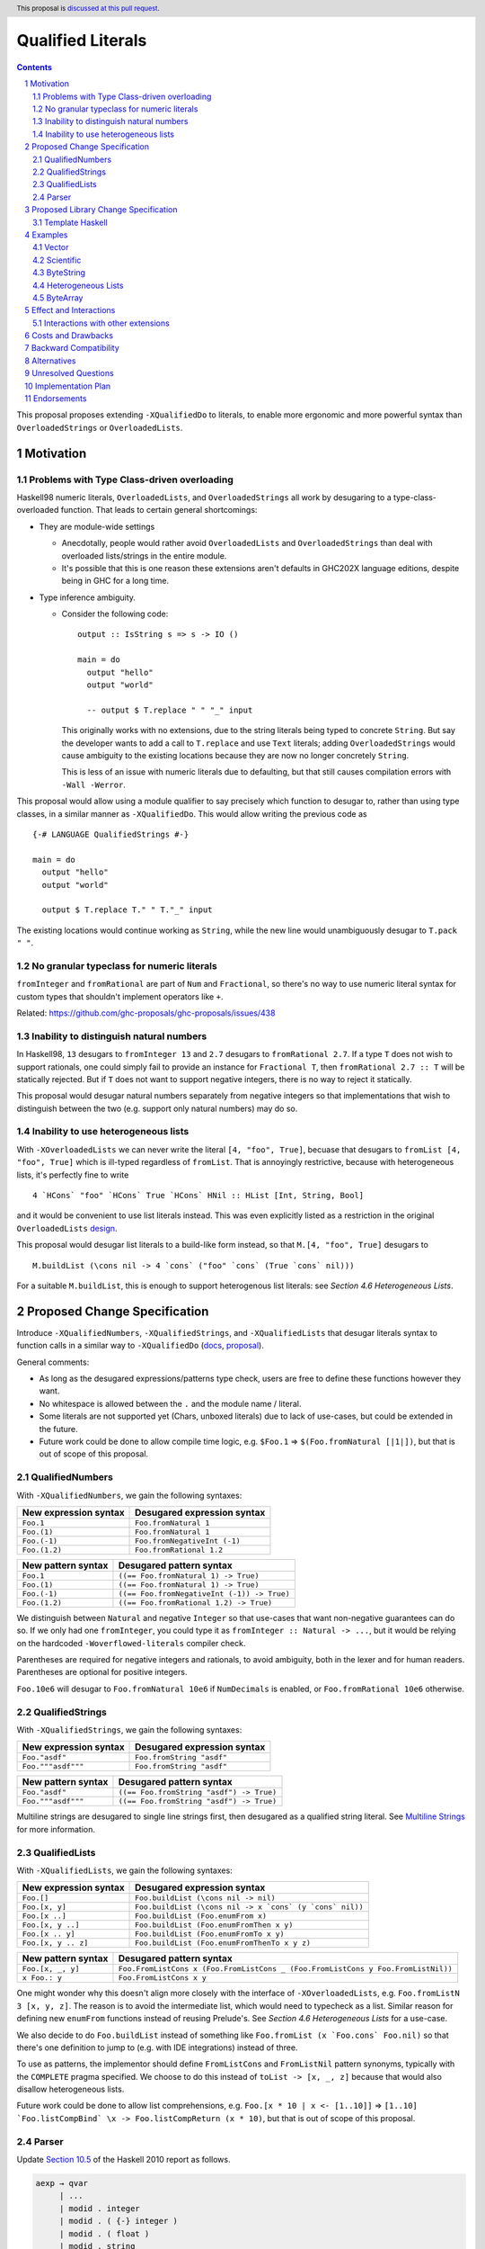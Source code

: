 Qualified Literals
==================

.. author:: Brandon Chinn
.. date-accepted:: Leave blank. This will be filled in when the proposal is accepted.
.. ticket-url:: Leave blank. This will eventually be filled with the
                ticket URL which will track the progress of the
                implementation of the feature.
.. implemented:: Leave blank. This will be filled in with the first GHC version which
                 implements the described feature.
.. highlight:: haskell
.. header:: This proposal is `discussed at this pull request <https://github.com/ghc-proposals/ghc-proposals/pull/698>`_.
.. sectnum::
.. contents::

This proposal proposes extending ``-XQualifiedDo`` to literals, to enable more ergonomic and more powerful syntax than ``OverloadedStrings`` or ``OverloadedLists``.

Motivation
----------

Problems with Type Class-driven overloading
~~~~~~~~~~~~~~~~~~~~~~~~~~~~~~~~~~~~~~~~~~~

Haskell98 numeric literals, ``OverloadedLists``, and ``OverloadedStrings`` all work by desugaring to a type-class-overloaded function. That leads to certain general shortcomings:

* They are module-wide settings

  * Anecdotally, people would rather avoid ``OverloadedLists`` and ``OverloadedStrings`` than deal with overloaded lists/strings in the entire module.

  * It's possible that this is one reason these extensions aren't defaults in GHC202X language editions, despite being in GHC for a long time.

* Type inference ambiguity.

  * Consider the following code:

    ::

      output :: IsString s => s -> IO ()

      main = do
        output "hello"
        output "world"

        -- output $ T.replace " " "_" input

    This originally works with no extensions, due to the string literals being typed to concrete ``String``. But say the developer wants to add a call to ``T.replace`` and use ``Text`` literals; adding ``OverloadedStrings`` would cause ambiguity to the existing locations because they are now no longer concretely ``String``.

    This is less of an issue with numeric literals due to defaulting, but that still causes compilation errors with ``-Wall -Werror``.

This proposal would allow using a module qualifier to say precisely which function to desugar to, rather than using type classes, in a similar manner as ``-XQualifiedDo``. This would allow writing the previous code as

::

  {-# LANGUAGE QualifiedStrings #-}

  main = do
    output "hello"
    output "world"

    output $ T.replace T." " T."_" input

The existing locations would continue working as ``String``, while the new line would unambiguously desugar to ``T.pack " "``.

No granular typeclass for numeric literals
~~~~~~~~~~~~~~~~~~~~~~~~~~~~~~~~~~~~~~~~~~

``fromInteger`` and ``fromRational`` are part of ``Num`` and ``Fractional``, so there's no way to use numeric literal syntax for custom types that shouldn't implement operators like ``+``.

Related: https://github.com/ghc-proposals/ghc-proposals/issues/438

Inability to distinguish natural numbers
~~~~~~~~~~~~~~~~~~~~~~~~~~~~~~~~~~~~~~~~

In Haskell98, ``13`` desugars to ``fromInteger 13`` and ``2.7`` desugars to ``fromRational 2.7``. If a type ``T`` does not wish to support rationals, one could simply fail to provide an instance for ``Fractional T``, then ``fromRational 2.7 :: T`` will be statically rejected. But if ``T`` does not want to support negative integers, there is no way to reject it statically.

This proposal would desugar natural numbers separately from negative integers so that implementations that wish to distinguish between the two (e.g. support only natural numbers) may do so.

Inability to use heterogeneous lists
~~~~~~~~~~~~~~~~~~~~~~~~~~~~~~~~~~~~

With ``-XOverloadedLists`` we can never write the literal ``[4, "foo", True]``, becuase that desugars to ``fromList [4, "foo", True]`` which is ill-typed regardless of ``fromList``. That is annoyingly restrictive, because with heterogeneous lists, it's perfectly fine to write

::

  4 `HCons` "foo" `HCons` True `HCons` HNil :: HList [Int, String, Bool]

and it would be convenient to use list literals instead. This was even explicitly listed as a restriction in the original ``OverloadedLists`` `design <https://gitlab.haskell.org/ghc/ghc/-/wikis/overloaded-lists>`_.

This proposal would desugar list literals to a build-like form instead, so that ``M.[4, "foo", True]`` desugars to

::

  M.buildList (\cons nil -> 4 `cons` ("foo" `cons` (True `cons` nil)))

For a suitable ``M.buildList``, this is enough to support heterogenous list literals: see *Section 4.6 Heterogeneous Lists*.

Proposed Change Specification
-----------------------------

Introduce ``-XQualifiedNumbers``, ``-XQualifiedStrings``, and ``-XQualifiedLists`` that desugar literals syntax to function calls in a similar way to ``-XQualifiedDo`` (`docs <https://ghc.gitlab.haskell.org/ghc/doc/users_guide/exts/qualified_do.html>`_, `proposal <https://github.com/ghc-proposals/ghc-proposals/blob/master/proposals/0216-qualified-do.rst>`_).

General comments:

* As long as the desugared expressions/patterns type check, users are free to define these functions however they want.

* No whitespace is allowed between the ``.`` and the module name / literal.

* Some literals are not supported yet (Chars, unboxed literals) due to lack of use-cases, but could be extended in the future.

* Future work could be done to allow compile time logic, e.g. ``$Foo.1`` => ``$(Foo.fromNatural [|1|])``, but that is out of scope of this proposal.

QualifiedNumbers
~~~~~~~~~~~~~~~~

With ``-XQualifiedNumbers``, we gain the following syntaxes:

.. list-table::
    :align: left

    * - **New expression syntax**
      - **Desugared expression syntax**
    * - ``Foo.1``
      - ``Foo.fromNatural 1``
    * - ``Foo.(1)``
      - ``Foo.fromNatural 1``
    * - ``Foo.(-1)``
      - ``Foo.fromNegativeInt (-1)``
    * - ``Foo.(1.2)``
      - ``Foo.fromRational 1.2``

.. list-table::
    :align: left

    * - **New pattern syntax**
      - **Desugared pattern syntax**
    * - ``Foo.1``
      - ``((== Foo.fromNatural 1) -> True)``
    * - ``Foo.(1)``
      - ``((== Foo.fromNatural 1) -> True)``
    * - ``Foo.(-1)``
      - ``((== Foo.fromNegativeInt (-1)) -> True)``
    * - ``Foo.(1.2)``
      - ``((== Foo.fromRational 1.2) -> True)``

We distinguish between ``Natural`` and negative ``Integer`` so that use-cases that want non-negative guarantees can do so. If we only had one ``fromInteger``, you could type it as ``fromInteger :: Natural -> ...``, but it would be relying on the hardcoded ``-Woverflowed-literals`` compiler check.

Parentheses are required for negative integers and rationals, to avoid ambiguity, both in the lexer and for human readers. Parentheses are optional for positive integers.

``Foo.10e6`` will desugar to ``Foo.fromNatural 10e6`` if ``NumDecimals`` is enabled, or ``Foo.fromRational 10e6`` otherwise.

QualifiedStrings
~~~~~~~~~~~~~~~~

With ``-XQualifiedStrings``, we gain the following syntaxes:

.. list-table::
    :align: left

    * - **New expression syntax**
      - **Desugared expression syntax**
    * - ``Foo."asdf"``
      - ``Foo.fromString "asdf"``
    * - ``Foo."""asdf"""``
      - ``Foo.fromString "asdf"``

.. list-table::
    :align: left

    * - **New pattern syntax**
      - **Desugared pattern syntax**
    * - ``Foo."asdf"``
      - ``((== Foo.fromString "asdf") -> True)``
    * - ``Foo."""asdf"""``
      - ``((== Foo.fromString "asdf") -> True)``

Multiline strings are desugared to single line strings first, then desugared as a qualified string literal. See `Multiline Strings <https://github.com/ghc-proposals/ghc-proposals/blob/master/proposals/0569-multiline-strings.rst>`_ for more information.

QualifiedLists
~~~~~~~~~~~~~~

With ``-XQualifiedLists``, we gain the following syntaxes:

.. list-table::
    :align: left

    * - **New expression syntax**
      - **Desugared expression syntax**
    * - ``Foo.[]``
      - ``Foo.buildList (\cons nil -> nil)``
    * - ``Foo.[x, y]``
      - ``Foo.buildList (\cons nil -> x `cons` (y `cons` nil))``
    * - ``Foo.[x ..]``
      - ``Foo.buildList (Foo.enumFrom x)``
    * - ``Foo.[x, y ..]``
      - ``Foo.buildList (Foo.enumFromThen x y)``
    * - ``Foo.[x .. y]``
      - ``Foo.buildList (Foo.enumFromTo x y)``
    * - ``Foo.[x, y .. z]``
      - ``Foo.buildList (Foo.enumFromThenTo x y z)``

.. list-table::
    :align: left

    * - **New pattern syntax**
      - **Desugared pattern syntax**
    * - ``Foo.[x, _, y]``
      - ``Foo.FromListCons x (Foo.FromListCons _ (Foo.FromListCons y Foo.FromListNil))``
    * - ``x Foo.: y``
      - ``Foo.FromListCons x y``

One might wonder why this doesn't align more closely with the interface of ``-XOverloadedLists``, e.g. ``Foo.fromListN 3 [x, y, z]``. The reason is to avoid the intermediate list, which would need to typecheck as a list. Similar reason for defining new ``enumFrom`` functions instead of reusing Prelude's. See *Section 4.6 Heterogeneous Lists* for a use-case.

We also decide to do ``Foo.buildList`` instead of something like ``Foo.fromList (x `Foo.cons` Foo.nil)`` so that there's one definition to jump to (e.g. with IDE integrations) instead of three.

To use as patterns, the implementor should define ``FromListCons`` and ``FromListNil`` pattern synonyms, typically with the ``COMPLETE`` pragma specified. We choose to do this instead of ``toList -> [x, _, z]`` because that would also disallow heterogeneous lists.

Future work could be done to allow list comprehensions, e.g. ``Foo.[x * 10 | x <- [1..10]]`` => ``[1..10] `Foo.listCompBind` \x -> Foo.listCompReturn (x * 10)``, but that is out of scope of this proposal.

Parser
~~~~~~

Update `Section 10.5 <https://www.haskell.org/onlinereport/haskell2010/haskellch10.html#x17-18000010.5>`_ of the Haskell 2010 report as follows.

.. code-block:: abnf

  aexp → qvar
       | ...
       | modid . integer
       | modid . ( {-} integer )
       | modid . ( float )
       | modid . string
       | modid . multiLineString
       | modid . [ exp_1 , ..., exp_k ]

  apat → var [ @ apat ]
       | ...
       | modid . integer
       | modid . ( {-} integer )
       | modid . ( float )
       | modid . string
       | modid . multiLineString
       | modid . [ pat_1 , ..., pat_k ]
       | modid . ( pat_1 : ... : pat_k )


Proposed Library Change Specification
-------------------------------------

Template Haskell
~~~~~~~~~~~~~~~~

We'll add the following constructors, to maintain backwards compatibility:

::

  data Exp
    = ...
    | QualListE ModuleName [Exp]

  data Lit
    = ...
    | QualStringL ModuleName String
    | QualNaturalL ModuleName Natural
    | QualIntegerL ModuleName Integer
    | QualRationalL ModuleName Rational

Examples
--------

Vector
~~~~~~

Currently, if you want to pattern match on vector, you have to use ``OverloadedLists`` (which enables it for list literals in the entire file) or be verbose:

::

  case user of
    -- guard
    User{tags = tags} | ["a", tag2] <- V.toList tags -> _
    -- with ViewPatterns
    User{tags = (V.toList -> ["a", tag2])} -> _

With ``QualifiedLists``, ``vector`` could define:

::

  module Data.Vector.Qualified where

  buildList :: ((a -> [a] -> [a]) -> [a] -> [a]) -> Vector a
  buildList f = V.fromList (GHC.List.build f)

  pattern FromListCons a b <- (V.uncons -> Just (a, b))
  pattern FromListNil <- (V.uncons -> Nothing)
  {-# COMPLETE FromListCons, FromListNil #-}

And the user could do:

::

  import Data.Vector.Qualified qualified as V

  case user of
    User{tags = V.["a", tag2]} -> _

One scenario this can come up is when parsing ``Aeson.Array``, which stores JSON values in a ``Vector``.

Scientific
~~~~~~~~~~

`Scientific <https://hackage.haskell.org/package/scientific-0.3.8.0/docs/Data-Scientific.html#t:Scientific>`_ represents an arbitrary precision number. It has a ``Num`` instance, but ``+`` and ``-`` are unsafe and can cause OOM. Safety-minded developers might desire to wrap with a newtype that provides ``unsafeAdd`` but not ``+``, to prevent call-sites from accidentally blowing up memory.

::

  newtype BigDecimal = BigDecimal Scientific

  unsafeAdd :: BigDecimal -> BigDecimal -> BigDecimal
  unsafeAdd = coerce (+)

If you want to write ``BigDecimal`` literals (e.g. for tests), you have to use either the ``BigDecimal`` constructor or write a ``big = BigDecimal`` helper, but that's unsafe if accidentally called on a non-literal, as ``Scientific`` throws a runtime error if converting from a repeating decimal.

With ``QualifiedNumbers``, you could write ``Big.123``, which guarantees that ``Big.fromNatural`` is only called on literals (e.g. you could configure hlint to ban calling ``BigDecimal.fromNatural`` directly and only be used via ``QualifiedNumbers``).

::

  -- only called on literals
  fromNatural :: Natural -> BigDecimal
  fromNatural = BigDecimal . realToFrac

  fromNegativeInt :: Integer -> BigDecimal
  fromNegativeInt = BigDecimal . realToFrac

  fromRational :: Rational -> BigDecimal
  fromRational = BigDecimal . realToFrac

ByteString
~~~~~~~~~~

It's a `known issue <https://github.com/haskell/bytestring/issues/140>`_ that ByteString has surprising ``IsString`` behavior, due to ambiguity in how to handle Unicode characters.

With ``QualifiedStrings``, ``bytestring`` could define the following modules:

::

  module Data.ByteString.Qualified.Ascii where

  -- truncates unicode
  fromString :: String -> ByteString
  fromString = Char8.pack

  module Data.ByteString.Qualified.Utf8 where

  -- encodes unicode
  fromString :: String -> ByteString
  fromString = BS.toStrict . BS.toLazyByteString . BS.stringUtf8

Users would then be forced to decide what behavior they want (and can switch between the two!):

::

  import Data.ByteString qualified as BS
  import Data.ByteString.Qualified.Ascii qualified as Ascii
  import Data.ByteString.Qualified.Utf8 qualified as Utf8

  main = do
    -- [98,108,97,158]
    print $ BS.unpack Ascii."bla語"

    -- [98,108,97,232,170,158]
    print $ BS.unpack Utf8."bla語"

Heterogeneous Lists
~~~~~~~~~~~~~~~~~~~

With ``QualifiedLists``, converting list literals are no longer confined to the list type, enabling list literal syntax for heterogenous lists (aka ``HList``):

::

  module Data.HList.Qualified where

  buildList ::
    ( (forall a as. f a -> HList f as -> HList f (a ': as))
      -> HList f '[]
      -> HList f xs
    ) -> HList f xs
  buildList f = f HCons HNil

  pattern FromListCons :: () => xs ~ (x0 ': xs0) => f x0 -> HList f xs0 -> HList f xs
  pattern FromListCons a b = HCons a b

  pattern FromListNil :: () => xs ~ '[] => HList f xs
  pattern FromListNil = HNil

  {-# COMPLETE FromListCons, FromListNil #-}

Users could then do

::

  import Data.HList.Qualified qualified as HList

  HList.[Just True, Just 1, Nothing] :: HList Maybe '[Bool, Int, String]

  -- hlist matches all the patterns below
  case hlist of
    HList.[Just True, _, Nothing] -> _
    HList.[_, Just 1, Nothing] -> _
    Just _ HList.: _ -> _

ByteArray
~~~~~~~~~

Example of a ``ByteArray`` implementation, which requires knowing the length of the list in advance.

::

  type Builder s = (Int -> MutableByteArray s -> ST s (), Int)

  buildList ::
    forall a. Prim a =>
    ( forall s.
      (a -> Builder s -> Builder s)
      -> Builder s
      -> Builder s
    ) -> ByteArray
  buildList f = let (go, n) = f cons nil in createByteArray (n * sizeOfType @a) (go 0)
    where
      nil :: Builder s
      nil = (\_ _ -> pure (), 0)

      cons :: Prim a => a -> Builder s -> Builder s
      cons x (go, n) = (\i arr -> writeByteArray arr i x >> go (i + 1) arr, n + 1)

Effect and Interactions
-----------------------

With ``QualifiedStrings``, there's no more typeclass ambiguity; e.g. the ``text`` library could provide a module like:

::

  module Data.Text.Overloaded where

  import Data.Text

  fromString :: String -> Text
  fromString = pack

and users can do

::

  import Data.Text.Overloaded qualified as T

  main = print T."asdf"

The equivalent code with ``OverloadedStrings`` would have failed to compile with ``-Wall -Werror`` enabled (due to type defaulting).


Interactions with other extensions
~~~~~~~~~~~~~~~~~~~~~~~~~~~~~~~~~~

* Multiline strings are supported, as mentioned in the specification

* `Allow arbitrary identifiers as fields in OverloadedRecordDot <https://github.com/ghc-proposals/ghc-proposals/pull/668>`_ has similar syntax to the proposed qualified string literal, but as ``Foo.bar`` is parsed as a qualified identifier even with OverloadedRecordDot, it makes sense that ``Foo."bar"`` is also parsed as a qualified literal.

* `Allow native string interpolation syntax <https://github.com/ghc-proposals/ghc-proposals/pull/570>`_ proposes adding string interpolation syntax with ``s"..."``. If both proposals are accepted, this syntax could provide a mechanism similar to Javascript's `tagged template literals <https://developer.mozilla.org/en-US/docs/Web/JavaScript/Reference/Template_literals#tagged_templates>`_. See the other proposal for more details.

Costs and Drawbacks
-------------------

Development and maintenance should be low effort, as the core implementation is in the renamer step, and typechecking would proceed as normal.

The syntax is approachable for novice users and shouldn't be an extra barrier to understand.

Backward Compatibility
----------------------

No breakage, as the new syntax is only enabled with the extension.

Furthermore, turning on the extension will generally not break existing code, as the expression would be parsed as function composition between a data constructor and a literal, which would only typecheck if someone adds an ``IsString`` or ``Num`` instance for a function type.

Alternatives
------------

* Use PatternSynonyms for all the patterns, not just lists

  * The View pattern more closely matches `Section 3.17.2 <https://www.haskell.org/onlinereport/haskell2010/haskellch3.html#x8-60015x7>`_ in the 2010 Report

* Use ViewPatterns for lists

  * This prevents marking list patterns as COMPLETE

* Don't split up ``fromNatural`` and ``fromNegativeInt``; just have one ``fromInteger`` function that can be defined as only taking in ``Natural``.

  * You'd still be relying on compiler support to warn that ``-1`` is an overflowed literal.

Unresolved Questions
--------------------

Implementation Plan
-------------------

Brandon Chinn will volunteer to implement.

Endorsements
------------
